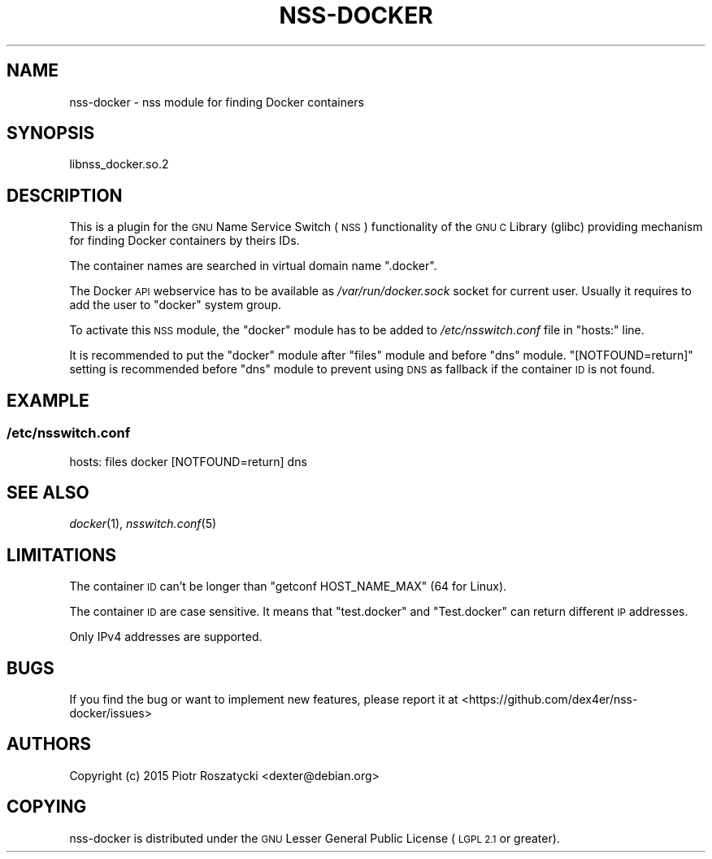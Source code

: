 .\" Automatically generated by Pod::Man 2.28 (Pod::Simple 3.28)
.\"
.\" Standard preamble:
.\" ========================================================================
.de Sp \" Vertical space (when we can't use .PP)
.if t .sp .5v
.if n .sp
..
.de Vb \" Begin verbatim text
.ft CW
.nf
.ne \\$1
..
.de Ve \" End verbatim text
.ft R
.fi
..
.\" Set up some character translations and predefined strings.  \*(-- will
.\" give an unbreakable dash, \*(PI will give pi, \*(L" will give a left
.\" double quote, and \*(R" will give a right double quote.  \*(C+ will
.\" give a nicer C++.  Capital omega is used to do unbreakable dashes and
.\" therefore won't be available.  \*(C` and \*(C' expand to `' in nroff,
.\" nothing in troff, for use with C<>.
.tr \(*W-
.ds C+ C\v'-.1v'\h'-1p'\s-2+\h'-1p'+\s0\v'.1v'\h'-1p'
.ie n \{\
.    ds -- \(*W-
.    ds PI pi
.    if (\n(.H=4u)&(1m=24u) .ds -- \(*W\h'-12u'\(*W\h'-12u'-\" diablo 10 pitch
.    if (\n(.H=4u)&(1m=20u) .ds -- \(*W\h'-12u'\(*W\h'-8u'-\"  diablo 12 pitch
.    ds L" ""
.    ds R" ""
.    ds C` ""
.    ds C' ""
'br\}
.el\{\
.    ds -- \|\(em\|
.    ds PI \(*p
.    ds L" ``
.    ds R" ''
.    ds C`
.    ds C'
'br\}
.\"
.\" Escape single quotes in literal strings from groff's Unicode transform.
.ie \n(.g .ds Aq \(aq
.el       .ds Aq '
.\"
.\" If the F register is turned on, we'll generate index entries on stderr for
.\" titles (.TH), headers (.SH), subsections (.SS), items (.Ip), and index
.\" entries marked with X<> in POD.  Of course, you'll have to process the
.\" output yourself in some meaningful fashion.
.\"
.\" Avoid warning from groff about undefined register 'F'.
.de IX
..
.nr rF 0
.if \n(.g .if rF .nr rF 1
.if (\n(rF:(\n(.g==0)) \{
.    if \nF \{
.        de IX
.        tm Index:\\$1\t\\n%\t"\\$2"
..
.        if !\nF==2 \{
.            nr % 0
.            nr F 2
.        \}
.    \}
.\}
.rr rF
.\"
.\" Accent mark definitions (@(#)ms.acc 1.5 88/02/08 SMI; from UCB 4.2).
.\" Fear.  Run.  Save yourself.  No user-serviceable parts.
.    \" fudge factors for nroff and troff
.if n \{\
.    ds #H 0
.    ds #V .8m
.    ds #F .3m
.    ds #[ \f1
.    ds #] \fP
.\}
.if t \{\
.    ds #H ((1u-(\\\\n(.fu%2u))*.13m)
.    ds #V .6m
.    ds #F 0
.    ds #[ \&
.    ds #] \&
.\}
.    \" simple accents for nroff and troff
.if n \{\
.    ds ' \&
.    ds ` \&
.    ds ^ \&
.    ds , \&
.    ds ~ ~
.    ds /
.\}
.if t \{\
.    ds ' \\k:\h'-(\\n(.wu*8/10-\*(#H)'\'\h"|\\n:u"
.    ds ` \\k:\h'-(\\n(.wu*8/10-\*(#H)'\`\h'|\\n:u'
.    ds ^ \\k:\h'-(\\n(.wu*10/11-\*(#H)'^\h'|\\n:u'
.    ds , \\k:\h'-(\\n(.wu*8/10)',\h'|\\n:u'
.    ds ~ \\k:\h'-(\\n(.wu-\*(#H-.1m)'~\h'|\\n:u'
.    ds / \\k:\h'-(\\n(.wu*8/10-\*(#H)'\z\(sl\h'|\\n:u'
.\}
.    \" troff and (daisy-wheel) nroff accents
.ds : \\k:\h'-(\\n(.wu*8/10-\*(#H+.1m+\*(#F)'\v'-\*(#V'\z.\h'.2m+\*(#F'.\h'|\\n:u'\v'\*(#V'
.ds 8 \h'\*(#H'\(*b\h'-\*(#H'
.ds o \\k:\h'-(\\n(.wu+\w'\(de'u-\*(#H)/2u'\v'-.3n'\*(#[\z\(de\v'.3n'\h'|\\n:u'\*(#]
.ds d- \h'\*(#H'\(pd\h'-\w'~'u'\v'-.25m'\f2\(hy\fP\v'.25m'\h'-\*(#H'
.ds D- D\\k:\h'-\w'D'u'\v'-.11m'\z\(hy\v'.11m'\h'|\\n:u'
.ds th \*(#[\v'.3m'\s+1I\s-1\v'-.3m'\h'-(\w'I'u*2/3)'\s-1o\s+1\*(#]
.ds Th \*(#[\s+2I\s-2\h'-\w'I'u*3/5'\v'-.3m'o\v'.3m'\*(#]
.ds ae a\h'-(\w'a'u*4/10)'e
.ds Ae A\h'-(\w'A'u*4/10)'E
.    \" corrections for vroff
.if v .ds ~ \\k:\h'-(\\n(.wu*9/10-\*(#H)'\s-2\u~\d\s+2\h'|\\n:u'
.if v .ds ^ \\k:\h'-(\\n(.wu*10/11-\*(#H)'\v'-.4m'^\v'.4m'\h'|\\n:u'
.    \" for low resolution devices (crt and lpr)
.if \n(.H>23 .if \n(.V>19 \
\{\
.    ds : e
.    ds 8 ss
.    ds o a
.    ds d- d\h'-1'\(ga
.    ds D- D\h'-1'\(hy
.    ds th \o'bp'
.    ds Th \o'LP'
.    ds ae ae
.    ds Ae AE
.\}
.rm #[ #] #H #V #F C
.\" ========================================================================
.\"
.IX Title "NSS-DOCKER 8"
.TH NSS-DOCKER 8 "20 Oct 2015" "nss-docker" " "
.\" For nroff, turn off justification.  Always turn off hyphenation; it makes
.\" way too many mistakes in technical documents.
.if n .ad l
.nh
.SH "NAME"
nss\-docker \- nss module for finding Docker containers
.SH "SYNOPSIS"
.IX Header "SYNOPSIS"
libnss_docker.so.2
.SH "DESCRIPTION"
.IX Header "DESCRIPTION"
This is a plugin for the \s-1GNU\s0 Name Service Switch (\s-1NSS\s0) functionality of the \s-1GNU
C\s0 Library (glibc) providing mechanism for finding Docker containers by theirs
IDs.
.PP
The container names are searched in virtual domain name \f(CW\*(C`.docker\*(C'\fR.
.PP
The Docker \s-1API\s0 webservice has to be available as \fI/var/run/docker.sock\fR socket
for current user. Usually it requires to add the user to \f(CW\*(C`docker\*(C'\fR system
group.
.PP
To activate this \s-1NSS\s0 module, the \f(CW\*(C`docker\*(C'\fR module has to be added to
\&\fI/etc/nsswitch.conf\fR file in \f(CW\*(C`hosts:\*(C'\fR line.
.PP
It is recommended to put the \f(CW\*(C`docker\*(C'\fR module after \f(CW\*(C`files\*(C'\fR module and before
\&\f(CW\*(C`dns\*(C'\fR module. \f(CW\*(C`[NOTFOUND=return]\*(C'\fR setting is recommended before \f(CW\*(C`dns\*(C'\fR module
to prevent using \s-1DNS\s0 as fallback if the container \s-1ID\s0 is not found.
.SH "EXAMPLE"
.IX Header "EXAMPLE"
.SS "\fI/etc/nsswitch.conf\fP"
.IX Subsection "/etc/nsswitch.conf"
hosts: files docker [NOTFOUND=return] dns
.SH "SEE ALSO"
.IX Header "SEE ALSO"
\&\fIdocker\fR\|(1), \fInsswitch.conf\fR\|(5)
.SH "LIMITATIONS"
.IX Header "LIMITATIONS"
The container \s-1ID\s0 can't be longer than \f(CW\*(C`getconf HOST_NAME_MAX\*(C'\fR (64 for Linux).
.PP
The container \s-1ID\s0 are case sensitive. It means that \f(CW\*(C`test.docker\*(C'\fR and
\&\f(CW\*(C`Test.docker\*(C'\fR can return different \s-1IP\s0 addresses.
.PP
Only IPv4 addresses are supported.
.SH "BUGS"
.IX Header "BUGS"
If you find the bug or want to implement new features, please report it at
<https://github.com/dex4er/nss\-docker/issues>
.SH "AUTHORS"
.IX Header "AUTHORS"
Copyright (c) 2015 Piotr Roszatycki <dexter@debian.org>
.SH "COPYING"
.IX Header "COPYING"
nss-docker is distributed under the \s-1GNU\s0 Lesser General Public License (\s-1LGPL
2.1\s0 or greater).

